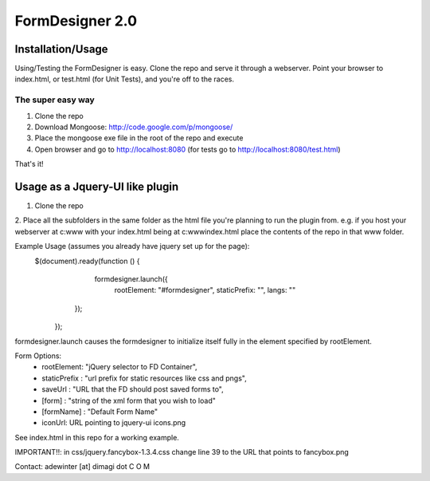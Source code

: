 FormDesigner 2.0
================

Installation/Usage
------------------
Using/Testing the FormDesigner is easy.  Clone the repo and serve it through a webserver.  Point your browser to index.html, or test.html (for Unit Tests), and you're off to the races.

The super easy way
~~~~~~~~~~~~~~~~~~
1. Clone the repo
2. Download Mongoose: http://code.google.com/p/mongoose/
3. Place the mongoose exe file in the root of the repo and execute
4. Open browser and go to http://localhost:8080 (for tests go to http://localhost:8080/test.html)

That's it!

Usage as a Jquery-UI like plugin
--------------------------------
1. Clone the repo
2. Place all the subfolders in the same folder as the html file you're planning to run the plugin from.
e.g. if you host your webserver at c:\www with your index.html being at c:\www\index.html place the contents of the repo in that www folder.

Example Usage (assumes you already have jquery set up for the page):
    $(document).ready(function () {
           formdesigner.launch({
            rootElement: "#formdesigner",
            staticPrefix: "",
            langs: ""
        });
       });

formdesigner.launch causes the formdesigner to initialize itself fully in the element specified by rootElement.

Form Options:
 *  rootElement: "jQuery selector to FD Container",
 *  staticPrefix : "url prefix for static resources like css and pngs",
 *  saveUrl : "URL that the FD should post saved forms to",
 *  [form] : "string of the xml form that you wish to load"
 *  [formName] : "Default Form Name"
 *  iconUrl: URL pointing to jquery-ui icons.png

See index.html in this repo for a working example.

IMPORTANT!!: in css/jquery.fancybox-1.3.4.css change line 39 to the URL that points to fancybox.png



Contact: adewinter [at] dimagi dot C O M
